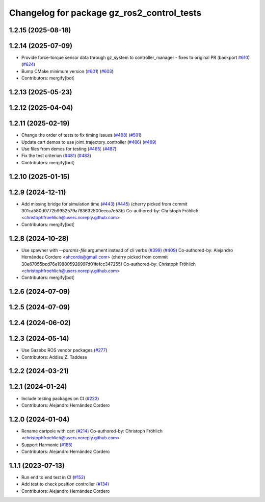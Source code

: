 ^^^^^^^^^^^^^^^^^^^^^^^^^^^^^^^^^^^^^^^^^^^^^^^^
Changelog for package gz_ros2_control_tests
^^^^^^^^^^^^^^^^^^^^^^^^^^^^^^^^^^^^^^^^^^^^^^^^

1.2.15 (2025-08-18)
-------------------

1.2.14 (2025-07-09)
-------------------
* Provide force-torque sensor data through gz_system to controller_manager - fixes to original PR  (backport `#610 <https://github.com/ros-controls/gz_ros2_control/issues/610>`_) (`#624 <https://github.com/ros-controls/gz_ros2_control/issues/624>`_)
* Bump CMake minimum version (`#601 <https://github.com/ros-controls/gz_ros2_control/issues/601>`_) (`#603 <https://github.com/ros-controls/gz_ros2_control/issues/603>`_)
* Contributors: mergify[bot]

1.2.13 (2025-05-23)
-------------------

1.2.12 (2025-04-04)
-------------------

1.2.11 (2025-02-19)
-------------------
* Change the order of tests to fix timing issues (`#498 <https://github.com/ros-controls/gz_ros2_control/issues/498>`_) (`#501 <https://github.com/ros-controls/gz_ros2_control/issues/501>`_)
* Update cart demos to use joint_trajectory_controller (`#486 <https://github.com/ros-controls/gz_ros2_control/issues/486>`_) (`#489 <https://github.com/ros-controls/gz_ros2_control/issues/489>`_)
* Use files from demos for testing (`#485 <https://github.com/ros-controls/gz_ros2_control/issues/485>`_) (`#487 <https://github.com/ros-controls/gz_ros2_control/issues/487>`_)
* Fix the test criterion (`#481 <https://github.com/ros-controls/gz_ros2_control/issues/481>`_) (`#483 <https://github.com/ros-controls/gz_ros2_control/issues/483>`_)
* Contributors: mergify[bot]

1.2.10 (2025-01-15)
-------------------

1.2.9 (2024-12-11)
------------------
* Add missing bridge for simulation time (`#443 <https://github.com/ros-controls/gz_ros2_control/issues/443>`_) (`#445 <https://github.com/ros-controls/gz_ros2_control/issues/445>`_)
  (cherry picked from commit 301ca580d0772b9952579a783632500eeca7e53b)
  Co-authored-by: Christoph Fröhlich <christophfroehlich@users.noreply.github.com>
* Contributors: mergify[bot]

1.2.8 (2024-10-28)
------------------
* Use spawner with `--params-file` argument instead of cli verbs (`#399 <https://github.com/ros-controls/gz_ros2_control//issues/399>`_) (`#409 <https://github.com/ros-controls/gz_ros2_control//issues/409>`_)
  Co-authored-by: Alejandro Hernández Cordero <ahcorde@gmail.com>
  (cherry picked from commit 30e67055bcd76e198805926997d01fefcc347255)
  Co-authored-by: Christoph Fröhlich <christophfroehlich@users.noreply.github.com>
* Contributors: mergify[bot]

1.2.6 (2024-07-09)
------------------

1.2.5 (2024-07-09)
------------------

1.2.4 (2024-06-02)
------------------

1.2.3 (2024-05-14)
------------------
* Use Gazebo ROS vendor packages (`#277 <https://github.com/ros-controls/gz_ros2_control/issues/277>`_)
* Contributors: Addisu Z. Taddese

1.2.2 (2024-03-21)
------------------

1.2.1 (2024-01-24)
------------------
* Include testing packages on CI (`#223 <https://github.com/ros-controls/gz_ros2_control/issues/223>`_)
* Contributors: Alejandro Hernández Cordero

1.2.0 (2024-01-04)
------------------
* Rename cartpole with cart (`#214 <https://github.com/ros-controls/gz_ros2_control/issues/214>`_)
  Co-authored-by: Christoph Fröhlich <christophfroehlich@users.noreply.github.com>
* Support Harmonic (`#185 <https://github.com/ros-controls/gz_ros2_control/issues/185>`_)
* Contributors: Alejandro Hernández Cordero

1.1.1 (2023-07-13)
------------------
* Run end to end test in CI (`#152 <https://github.com/ros-controls/gz_ros2_control//issues/152>`_)
* Add test to check position controller (`#134 <https://github.com/ros-controls/gz_ros2_control//issues/134>`_)
* Contributors: Alejandro Hernández Cordero
